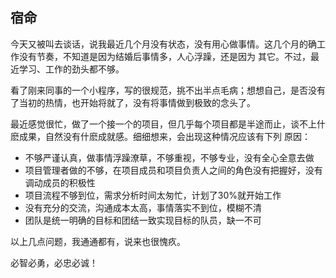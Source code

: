 ** 宿命

   今天又被叫去谈话，说我最近几个月没有状态，没有用心做事情。这几个月的确工作没有节奏，不知道是因为结婚后事情多，人心浮躁，还是因为
   其它。不过，最近学习、工作的劲头都不够。

   看了刚来同事的一个小程序，写的很规范，挑不出半点毛病；想想自己，是否没有了当初的热情，也开始将就了，没有将事情做到极致的念头了。

   最近感觉很忙，做了一个接一个的项目，但几乎每个项目都是半途而止，谈不上什麽成果，自然没有什麽成就感。细细想来，会出现这种情况应该有下列
   原因：
   - 不够严谨认真，做事情浮躁潦草，不够重视，不够专业，没有全心全意去做
   - 项目管理者做的不够，在项目成员和项目负责人之间的角色没有把握好，没有调动成员的积极性
   - 项目流程不够到位，需求分析时间太匆忙，计划了30%就开始工作
   - 没有充分的交流，沟通成本太高，事情落实不到位，模糊不清
   - 团队是统一明确的目标和团结一致实现目标的队员，缺一不可

   以上几点问题，我通通都有，说来也很愧疚。

   必智必勇，必忠必诚！

   
   


#+begin_html
<div class="ds-thread"></div>
<script type="text/javascript">
var duoshuoQuery = {short_name:"lesliezhu"};
(function() {
var ds = document.createElement('script');
ds.type = 'text/javascript';ds.async = true;
ds.src = 'http://static.duoshuo.com/embed.js';
ds.charset = 'UTF-8';
(document.getElementsByTagName('head')[0] 
|| document.getElementsByTagName('body')[0]).appendChild(ds);
})();
</script>
#+end_html
